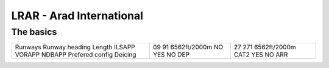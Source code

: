LRAR - Arad International
=========================
The basics
""""""""""
+-----------------+--------------+--------------+
| Runways         | 09           | 27           |
| Runway heading  | 91           | 271          |
| Length          | 6562ft/2000m | 6562ft/2000m |
| ILSAPP          | NO           | CAT2         |
| VORAPP          | YES          | YES          |
| NDBAPP          | NO           | NO           |
| Prefered config | DEP          | ARR          |
| Deicing         |              |              |
+-----------------+--------------+--------------+
